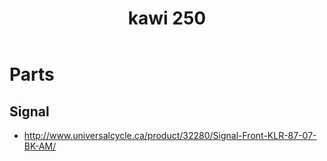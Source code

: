 :PROPERTIES:
:ID:       83561389-6d04-48db-bb59-ab06e1964c5f
:END:
#+title: kawi 250
#+filetags: :kawisaki:

* Parts

** Signal
- http://www.universalcycle.ca/product/32280/Signal-Front-KLR-87-07-BK-AM/
